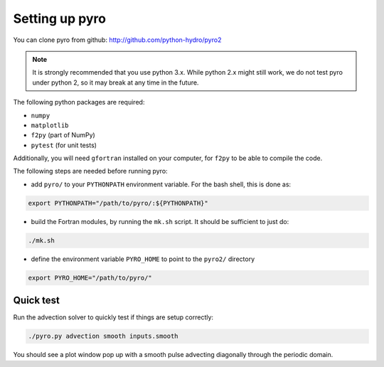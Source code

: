 Setting up pyro
===============

You can clone pyro from github: `http://github.com/python-hydro/pyro2 <http://github.com/python-hydro/pyro2>`_

.. note::

   It is strongly recommended that you use python 3.x.  While python 2.x might
   still work, we do not test pyro under python 2, so it may break at any time
   in the future.

The following python packages are required:

* ``numpy``
* ``matplotlib``
* ``f2py`` (part of NumPy)
* ``pytest`` (for unit tests)

Additionally, you will need ``gfortran`` installed on your computer, for
``f2py`` to be able to compile the code.

The following steps are needed before running pyro:

* add ``pyro/`` to your ``PYTHONPATH`` environment variable.  For
  the bash shell, this is done as:

.. code-block:: none

   export PYTHONPATH="/path/to/pyro/:${PYTHONPATH}"

* build the Fortran modules, by running the ``mk.sh`` script. It
  should be sufficient to just do:

.. code-block:: none

   ./mk.sh

* define the environment variable ``PYRO_HOME`` to point to
  the ``pyro2/`` directory

.. code-block:: none

   export PYRO_HOME="/path/to/pyro/"


Quick test
----------

Run the advection solver to quickly test if things are setup correctly:

.. code-block:: none

   ./pyro.py advection smooth inputs.smooth

You should see a plot window pop up with a smooth pulse advecting
diagonally through the periodic domain.
